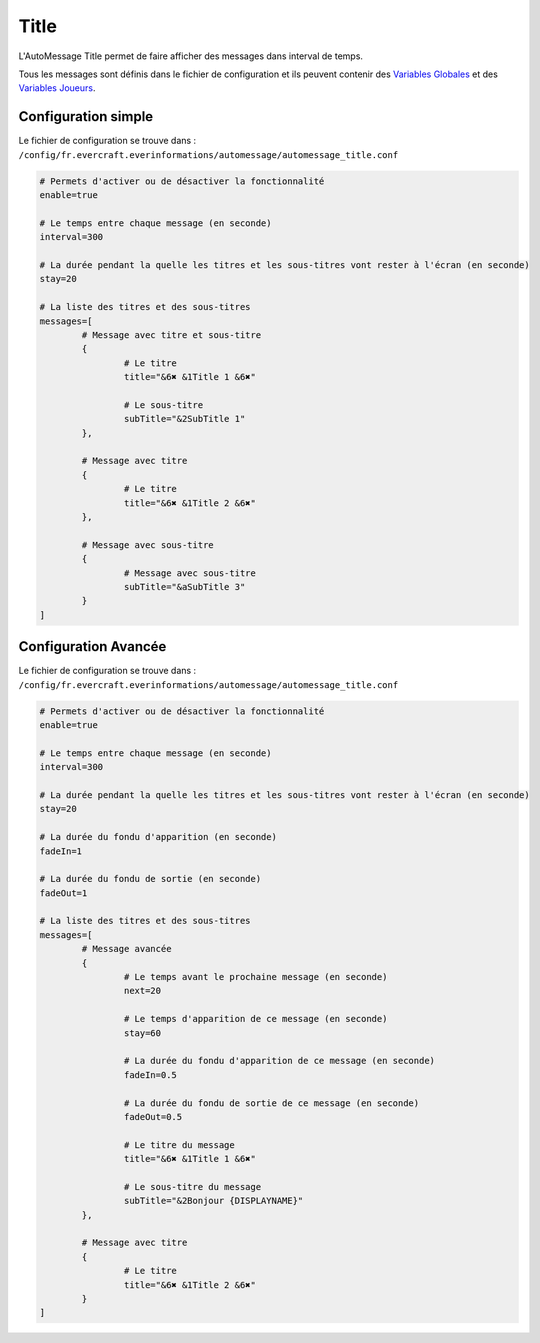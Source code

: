 =====
Title
=====

.. image:: ../images/EverInformations_AutoMessage_Title.gif
   :height: 180px
   :width: 350px
   :alt: EverInformations AutoMessage Title
   :align: right

L'AutoMessage Title permet de faire afficher des messages dans interval de temps.

Tous les messages sont définis dans le fichier de configuration et ils peuvent contenir des `Variables Globales <../../everapi/variables.html#variables-globales>`_ et des `Variables Joueurs <../../everapi/variables.html#variables-joueurs>`_.

Configuration simple
~~~~~~~~~~~~~~~~~~~~

Le fichier de configuration se trouve dans : ``/config/fr.evercraft.everinformations/automessage/automessage_title.conf``

.. code-block:: bash

	# Permets d'activer ou de désactiver la fonctionnalité
	enable=true
	
	# Le temps entre chaque message (en seconde)
	interval=300
	
	# La durée pendant la quelle les titres et les sous-titres vont rester à l'écran (en seconde) 
	stay=20
	
	# La liste des titres et des sous-titres
	messages=[
		# Message avec titre et sous-titre
		{
			# Le titre
			title="&6✖ &1Title 1 &6✖"
			
			# Le sous-titre
			subTitle="&2SubTitle 1"
		},
		
		# Message avec titre
		{
			# Le titre
			title="&6✖ &1Title 2 &6✖"
		},
		
		# Message avec sous-titre
		{
			# Message avec sous-titre
			subTitle="&aSubTitle 3"
		}
	]

Configuration Avancée
~~~~~~~~~~~~~~~~~~~~~

Le fichier de configuration se trouve dans : ``/config/fr.evercraft.everinformations/automessage/automessage_title.conf``

.. code-block:: bash

	# Permets d'activer ou de désactiver la fonctionnalité
	enable=true
	
	# Le temps entre chaque message (en seconde)
	interval=300
	
	# La durée pendant la quelle les titres et les sous-titres vont rester à l'écran (en seconde) 
	stay=20
	
	# La durée du fondu d'apparition (en seconde)
	fadeIn=1
	
	# La durée du fondu de sortie (en seconde)
	fadeOut=1
	
	# La liste des titres et des sous-titres
	messages=[
		# Message avancée
		{
			# Le temps avant le prochaine message (en seconde)
			next=20
			
			# Le temps d'apparition de ce message (en seconde) 
			stay=60
			
			# La durée du fondu d'apparition de ce message (en seconde)
			fadeIn=0.5
			
			# La durée du fondu de sortie de ce message (en seconde)
			fadeOut=0.5
			
			# Le titre du message
			title="&6✖ &1Title 1 &6✖"
			
			# Le sous-titre du message
			subTitle="&2Bonjour {DISPLAYNAME}"
		},
		
		# Message avec titre
		{
			# Le titre
			title="&6✖ &1Title 2 &6✖"
		}
	]
